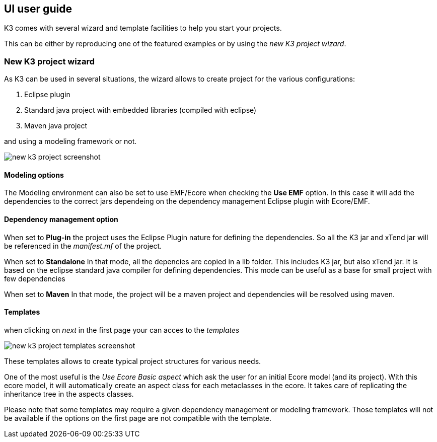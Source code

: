 == UI user guide


K3 comes with several wizard and template facilities to help you start your projects.

This can be either by reproducing one of the featured examples or by using the __new K3 project wizard__.



=== New K3 project wizard

As K3 can be used in several situations, the wizard allows to create project for the various configurations:

1. Eclipse plugin
2. Standard java project with embedded libraries (compiled with eclipse)
3. Maven java project

and using a modeling framework or not.


image::images/new_k3_project_screenshot.png[]


==== Modeling options
The Modeling environment can also be set to use EMF/Ecore
when checking the **Use EMF** option. In this case it will  add the dependencies to the correct jars dependeing on the dependency management Eclipse plugin with Ecore/EMF.

==== Dependency management option
When set to **Plug-in** the project uses the Eclipse Plugin nature for defining the dependencies.
So all the K3 jar and xTend jar will be referenced in the __manifest.mf__ of the project.

When set to **Standalone** 
In that mode, all the depencies are copied in a lib folder.
This includes K3 jar, but also xTend jar.
It is based on the eclipse standard java compiler for defining dependencies.
This mode can be useful as a base for small project with few dependencies

When set to **Maven** 
In that mode, the project will be a maven project and dependencies will be resolved using maven.


==== Templates

when clicking on _next_ in the first page your can acces to the _templates_


image::images/new_k3_project_templates_screenshot.png[]

These templates allows to create typical project structures for various needs.

One of the most useful is the _Use Ecore Basic aspect_ which ask the user for an initial Ecore model (and its project). With this ecore model, it will automatically create an aspect class for each metaclasses in the ecore. It takes care of replicating the inheritance tree in the aspects classes.

[note]
====
Please note that some templates may require a given dependency management or modeling framework. Those templates will not be available if the options on the first page are not compatible with the template.
====
